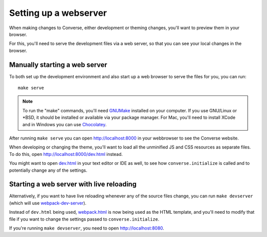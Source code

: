 .. raw:: html

    <div id="banner"><a href="https://github.com/jcbrand/converse.js/blob/master/docs/source/webserver.rst">Edit me on GitHub</a></div>


.. _`webserver`:

Setting up a webserver
======================

When making changes to Converse, either development or theming changes,
you'll want to preview them in your browser.

For this, you'll need to serve the development files via a web server,
so that you can see your local changes in the browser.

Manually starting a web server
------------------------------

To both set up the development environment and also start up a web browser to
serve the files for you, you can run::

    make serve

.. note::
    To run the "make" commands, you'll need `GNUMake <https://www.gnu.org/software/make>`_
    installed on your computer. If you use GNU/Linux or \*BSD, it should be installed or
    available via your package manager. For Mac, you'll need to install XCode and in
    Windows you can use `Chocolatey <https://chocolatey.org/>`_.

After running ``make serve`` you can open http://localhost:8000 in your webbrowser to see the Converse website.

When developing or changing the theme, you'll want to load all the
unminified JS and CSS resources as separate files. To do this, open http://localhost:8000/dev.html instead.

You might want to open `dev.html <https://github.com/conversejs/converse.js/blob/master/dev.html>`_ in your text editor or IDE as well, to see
how ``converse.initialize`` is called and to potentially change any of the
settings.

Starting a web server with live reloading
-----------------------------------------

Alternatively, if you want to have live reloading whenever any of the source files change, you
can run ``make devserver`` (which will use `webpack-dev-server <https://github.com/webpack/webpack-dev-server>`_).

Instead of ``dev.html`` being used, `webpack.html <https://github.com/conversejs/converse.js/blob/master/webpack.html>`_
is now being used as the HTML template, and you'll need to modify that file if
you want to change the settings passed to ``converse.initialize``.

If you're running ``make devserver``, you need to open http://localhost:8080.

